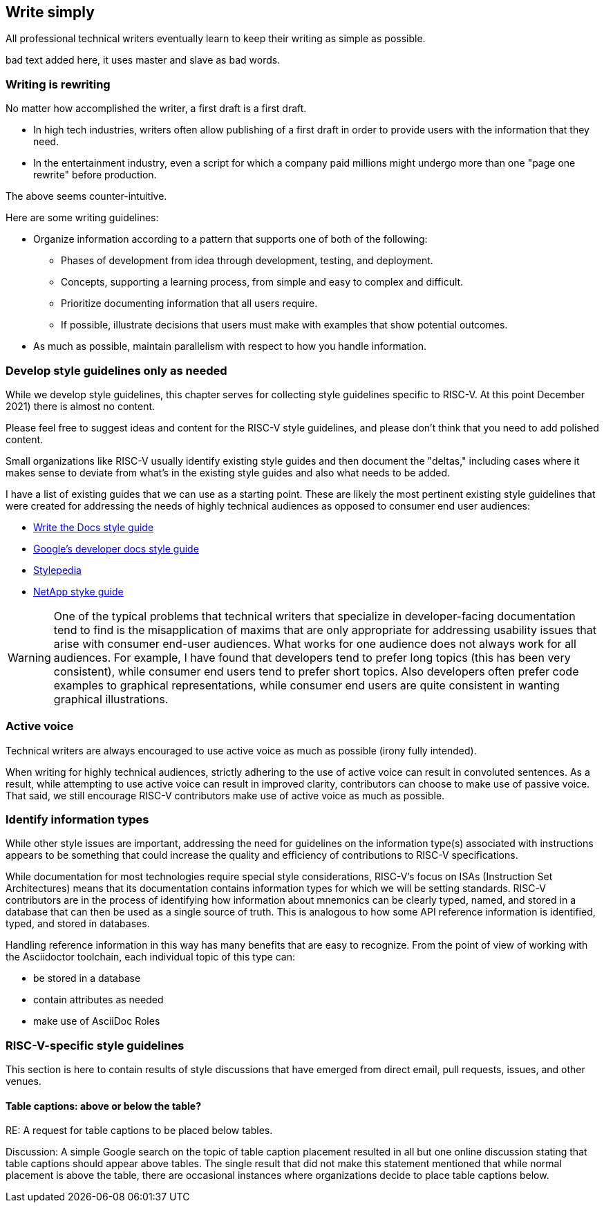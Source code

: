 == Write simply

All professional technical writers eventually learn to keep their writing as simple as possible.

bad text added here, it uses master and slave as bad words.

=== Writing is rewriting

No matter how accomplished the writer, a first draft is a first draft.

* In high tech industries, writers often allow publishing of a first draft in order to provide users with the information that they need.
* In the entertainment industry, even a script for which a company paid millions might undergo more than one "page one rewrite" before production.

The above seems counter-intuitive.

Here are some writing guidelines:

* Organize information according to a pattern that supports one of both of the following:
	** Phases of development from idea through development, testing, and deployment.
	** Concepts, supporting a learning process, from simple and easy to complex and difficult.
	** Prioritize documenting information that all users require.
	** If possible, illustrate decisions that users must make with examples that show potential outcomes.
* As much as possible, maintain parallelism with respect to how you handle information.

=== Develop style guidelines only as needed

While we develop style guidelines, this chapter serves for collecting style guidelines specific to RISC-V. At this point December 2021) there is almost no content.

Please feel free to suggest ideas and content for the RISC-V style guidelines, and please don’t think that you need to add polished content.

Small organizations like RISC-V usually identify existing style guides and then document the "deltas," including cases where it makes sense to deviate from what's in the existing style guides and also what needs to be added.

I have a list of existing guides that we can use as a starting point. These are likely the most pertinent existing style guidelines that were created for addressing the needs of highly technical audiences as opposed to consumer end user audiences:

- https://www.writethedocs.org/guide/writing/style-guides/[Write the Docs style guide]
- https://developers.google.com/style[Google's developer docs style guide]
- https://stylepedia.net/style/[Stylepedia]
- https://docs.netapp.com/us-en/contribute/style.html#write-conversationally[NetApp styke guide]

[WARNING]
====
One of the typical problems that technical writers that specialize in developer-facing documentation tend to find is the misapplication of maxims that are only appropriate for addressing usability issues that arise with consumer end-user audiences. What works for one audience does not always work for all audiences. For example, I have found that developers tend to prefer long topics (this has been very consistent), while consumer end users tend to prefer short topics. Also developers often prefer code examples to graphical representations, while consumer end users are quite consistent in wanting graphical illustrations.
====

=== Active voice

Technical writers are always encouraged to use active voice as much as possible (irony fully intended).


When writing for highly technical audiences, strictly adhering to the use of active voice can result in convoluted sentences. As a result, while attempting to use active voice can result in improved clarity, contributors can choose to make use of passive voice. That said, we still encourage RISC-V contributors make use of active voice as much as possible.

=== Identify information types

While other style issues are important, addressing the need for guidelines on the information type(s) associated with instructions appears to be something that could increase the quality and efficiency of contributions to RISC-V specifications.

While documentation for most technologies require special style considerations, RISC-V’s focus on ISAs (Instruction Set Architectures) means that its documentation contains information types for which we will be setting standards. RISC-V contributors are in the process of identifying how information about mnemonics can be clearly typed, named, and stored in a database that can then be used as a single source of truth. This is analogous to how some API reference information is identified, typed, and stored in databases.

Handling reference information in this way has many benefits that are easy to recognize. From the point of view of working with the Asciidoctor toolchain, each individual topic of this type can:

* be stored in a database
* contain attributes as needed
* make use of AsciiDoc Roles

=== RISC-V-specific style guidelines

This section is here to contain results of style discussions that have emerged from direct email, pull requests, issues, and other venues.

==== Table captions: above or below the table?

RE: A request for table captions to be placed below tables.

Discussion: A simple Google search on the topic of table caption placement resulted in all but one online discussion stating that table captions should appear above tables. The single result that did not make this statement mentioned that while normal placement is above the table, there are occasional instances where organizations decide to place table captions below.
